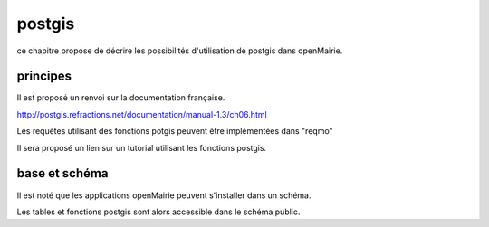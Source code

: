 .. _postgis:

#######
postgis
#######

ce chapitre propose de décrire les possibilités d'utilisation de postgis dans openMairie.



principes
=========

Il est proposé un renvoi sur la documentation française.

http://postgis.refractions.net/documentation/manual-1.3/ch06.html 

Les requêtes utilisant des fonctions potgis peuvent être implémentées dans "reqmo"


Il sera proposé un lien sur un tutorial utilisant les fonctions postgis.


base et schéma
==============

Il est noté que les applications openMairie peuvent s'installer dans un schéma.

Les tables et fonctions postgis sont alors accessible dans le schéma public.